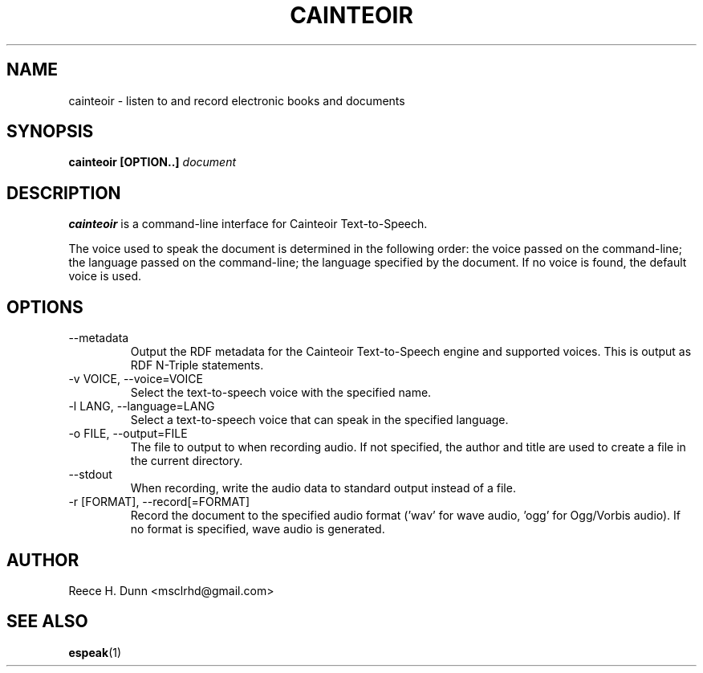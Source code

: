 .TH CAINTEOIR 1 "APRIL 2011" Linux "User Manuals"
.SH NAME
cainteoir \- listen to and record electronic books and documents
.SH SYNOPSIS
.B cainteoir [OPTION..]
.I document
.SH DESCRIPTION
.B cainteoir
is a command\-line interface for Cainteoir Text-to-Speech.

The voice used to speak the document is determined in the following
order: the voice passed on the command-line; the language passed on
the command-line; the language specified by the document. If no
voice is found, the default voice is used.
.SH OPTIONS
.IP "--metadata"
Output the RDF metadata for the Cainteoir Text-to-Speech engine
and supported voices. This is output as RDF N-Triple statements.
.IP "-v VOICE, --voice=VOICE"
Select the text-to-speech voice with the specified name.
.IP "-l LANG, --language=LANG"
Select a text-to-speech voice that can speak in the specified
language.
.IP "-o FILE, --output=FILE"
The file to output to when recording audio. If not specified,
the author and title are used to create a file in the current
directory.
.IP "--stdout"
When recording, write the audio data to standard output instead
of a file.
.IP "-r [FORMAT], --record[=FORMAT]"
Record the document to the specified audio format ('wav' for wave
audio, 'ogg' for Ogg/Vorbis audio). If no format is specified,
wave audio is generated.
.SH AUTHOR
Reece H. Dunn <msclrhd@gmail.com>
.SH "SEE ALSO"
.BR espeak (1)
